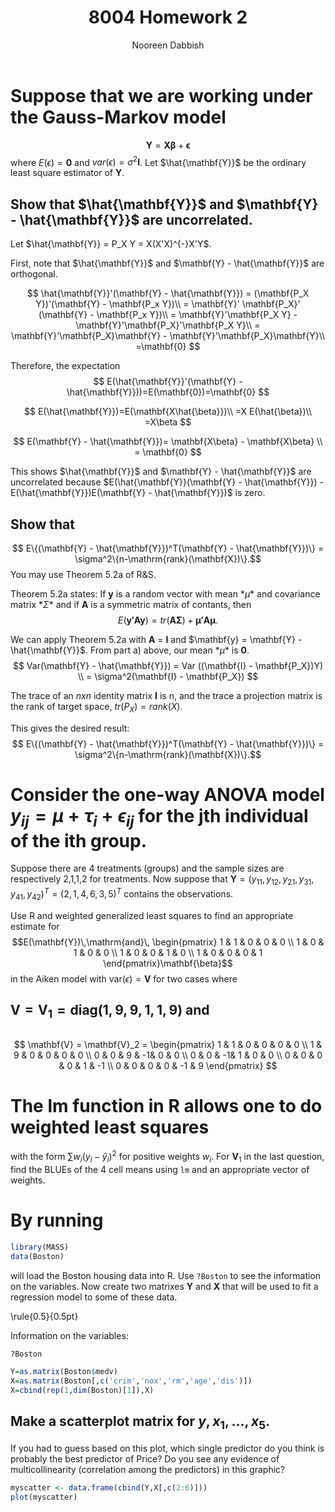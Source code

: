 #+TITLE: 8004 Homework 2
#+AUTHOR: Nooreen Dabbish
#+EMAIL: nerd@temple.edu
#+LATEX_HEADER: \usepackage{methodshw}
#+LATEX_HEADER: \usepackage{booktabs}
#+OPTIONS: toc:nil

* Suppose that we are working under the Gauss-Markov model
\[ \mathbf{Y} = \mathbf{X\beta} + \mathbf{\epsilon} \]
where $E(\epsilon) = \mathbf{0}$ and
$var(\epsilon)=\sigma^2\mathbf{I}$. Let $\hat{\mathbf{Y}}$ be the
ordinary least square estimator of $\mathbf{Y}$.
 
** Show that $\hat{\mathbf{Y}}$ and $\mathbf{Y} - \hat{\mathbf{Y}}$ are uncorrelated.

Let $\hat{\mathbf{Y}} = P_X Y = X(X'X)^{-}X'Y$.

First, note that $\hat{\mathbf{Y}}$ and $\mathbf{Y} -
\hat{\mathbf{Y}}$ are orthogonal.

\[
\hat{\mathbf{Y}}'(\mathbf{Y} - \hat{\mathbf{Y}}) = (\mathbf{P_X Y})'(\mathbf{Y} - \mathbf{P_x Y})\\
                                                 = \mathbf{Y}'
                                                 \mathbf{P_X}' (\mathbf{Y} -
                                                 \mathbf{P_x Y})\\
                                                 =
                                                 \mathbf{Y}'\mathbf{P_X
                                                 Y} -
                                                 \mathbf{Y}'\mathbf{P_X}'\mathbf{P_X
                                                 Y}\\
                                                 =
                                                 \mathbf{Y}'\mathbf{P_X}\mathbf{Y} -
                                                 \mathbf{Y}'\mathbf{P_X}\mathbf{Y}\\
                                                 =\mathbf{0}
\]

Therefore, the expectation 
\[
E(\hat{\mathbf{Y}}'(\mathbf{Y} -
\hat{\mathbf{Y}}))=E(\mathbf{0})=\mathbf{0}
\]

\[
E(\hat{\mathbf{Y}})=E(\mathbf{X\hat{\beta}})\\
                   =X E(\hat{\beta})\\
                   =X\beta
\]

\[
E(\mathbf{Y} - \hat{\mathbf{Y}})= \mathbf{X\beta} - \mathbf{X\beta} \\
                                = \mathbf{0}
\]

This shows $\hat{\mathbf{Y}}$ and $\mathbf{Y} - \hat{\mathbf{Y}}$ are
uncorrelated because $E(\hat{\mathbf{Y}}(\mathbf{Y} -
\hat{\mathbf{Y}}) - E(\hat{\mathbf{Y}})E(\mathbf{Y} -
\hat{\mathbf{Y}})$ is zero.



** Show that 
$$ E\{(\mathbf{Y} - \hat{\mathbf{Y}})^T(\mathbf{Y} -
\hat{\mathbf{Y}})\} = \sigma^2\{n-\mathrm{rank}(\mathbf{X})\}.$$
You may use Theorem 5.2a of R&S.


Theorem 5.2a states:
If *y* is a random vector with mean *\mu* and covariance
matrix *\Sigma* and if *A* is a symmetric matrix of contants, then 
\[
E(\mathbf{y'Ay}) = tr(\mathbf{A\Sigma}) +\mathbf{\mu' A \mu}.
\]


We can apply Theorem 5.2a with *A* = *I* and $\mathbf{y} =
\mathbf{Y} - \hat{\mathbf{Y}}$. From part a) above, our mean *\mu*
is *0*. 
\[
Var(\mathbf{Y} - \hat{\mathbf{Y}}) = Var ((\mathbf{I} -
\mathbf{P_X})Y) \\
= \sigma^2(\mathbf{I} - \mathbf{P_X})
\]

The trace of an /nxn/ identity matrix *I* is n, and the trace a
projection matrix is the rank of target space, $tr(P_X) = rank(X)$.

This gives the desired result:
$$ E\{(\mathbf{Y} - \hat{\mathbf{Y}})^T(\mathbf{Y} -
\hat{\mathbf{Y}})\} = \sigma^2\{n-\mathrm{rank}(\mathbf{X})\}.$$




* Consider the one-way ANOVA model $y_{ij} = \mu + \tau_i + \epsilon_{ij}$ for the jth individual of the ith group.
Suppose there are 4 treatments (groups) and the sample sizes are 
respectively 2,1,1,2 for treatments.
Now suppose that $\mathbf{Y} = (y_{11}, y_{12}, y_{21}, y_{31},
y_{41}, y_{42})^{T} = (2, 1, 4, 6, 3, 5)^{T}$ contains the observations.

Use R and weighted generalized least squares to find an appropriate 
estimate for
$$E(\mathbf{Y})\,\mathrm{and}\,
\begin{pmatrix}
1 & 1 & 0 & 0 & 0 \\
1 & 0 & 1 & 0 & 0 \\
1 & 0 & 0 & 1 & 0 \\
1 & 0 & 0 & 0 & 1 
\end{pmatrix}\mathbf{\beta}$$
in the Aiken model with $\mathrm{var}(\epsilon) = \mathbf{V}$ for two
cases where
 
** $\mathbf{V} = \mathbf{V}_1 = \mathrm{diag}(1,9,9,1,1,9)$ and

** 
\[ 
\mathbf{V} = \mathbf{V}_2 = 
\begin{pmatrix}
1 & 1 & 0 & 0 & 0 & 0 \\
1 & 9 & 0 & 0 & 0 & 0 \\
0 & 0 & 9 & -1& 0 & 0 \\
0 & 0 & -1& 1 & 0 & 0 \\
0 & 0 & 0 & 0 & 1 & -1 \\
0 & 0 & 0 & 0 & -1 & 9
\end{pmatrix}
\]


* The lm function in R allows one to do weighted least squares 
 with the form $\sum w_i(y_i-\hat{y}_i)^2$ for positive weights $w_i$.
 For $\mathbf{V}_1$ in the last question, find the BLUEs of the 4 cell
 means using ~lm~ and an appropriate vector of weights.


* By running

#+BEGIN_SRC R :session *HW2* :outputs code
library(MASS)
data(Boston)
#+END_SRC

will load the Boston housing data into R. Use ~?Boston~ to see the
information on the variables. Now create two matrixes $\mathbf{Y}$
and $\mathbf{X}$ that will be used to fit a regression model to some
of these data.

\rule{0.5\textwidth}{0.5pt}

Information on the variables:
#+BEGIN_SRC R :session *HW2* :outputs both :results raw
?Boston
#+END_SRC

#+BEGIN_SRC R :session *HW2* :outputs code
  Y=as.matrix(Boston$medv)
  X=as.matrix(Boston[,c('crim','nox','rm','age','dis')])
  X=cbind(rep(1,dim(Boston)[1]),X)
  #+END_SRC



** Make a scatterplot matrix for $y,x_1,\ldots,x_5$. 
If you had to guess based on this plot, which single predictor 
do you think is probably the best predictor of Price? Do you 
see any evidence of multicollinearity (correlation among the
predictors) in this graphic?

#+BEGIN_SRC R :session *HW2* :results graphics :ouputs results :file HW2_4a.pdf
myscatter <- data.frame(cbind(Y,X[,c(2:6)]))
plot(myscatter)
#+END_SRC 

#+RESULTS:
[[file:HW2_4a.pdf]]


# * Appendix: Tangled R-code

# \lstinputlisting{}

